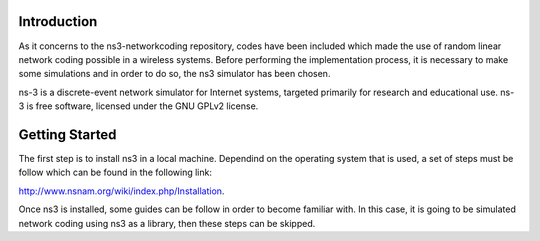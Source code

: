 Introduction
------------
As it concerns to the ns3-networkcoding repository, codes have been included which made the use of random linear network coding possible in a wireless systems. Before performing the implementation process, it is necessary to make some simulations and in order to do so, the ns3 simulator has been chosen.

ns-3 is a discrete-event network simulator for Internet systems, targeted primarily for research and educational use. ns-3 is free software, licensed under the GNU GPLv2 license.

Getting Started
---------------
The first step is to install ns3 in a local machine. Dependind on the operating system that is used, a set of steps must be follow which can be found in the following link:

http://www.nsnam.org/wiki/index.php/Installation.


Once ns3 is installed, some guides can be follow in order to become familiar with.
In this case, it is going to be simulated network coding using ns3 as a library, then these steps can be skipped.



